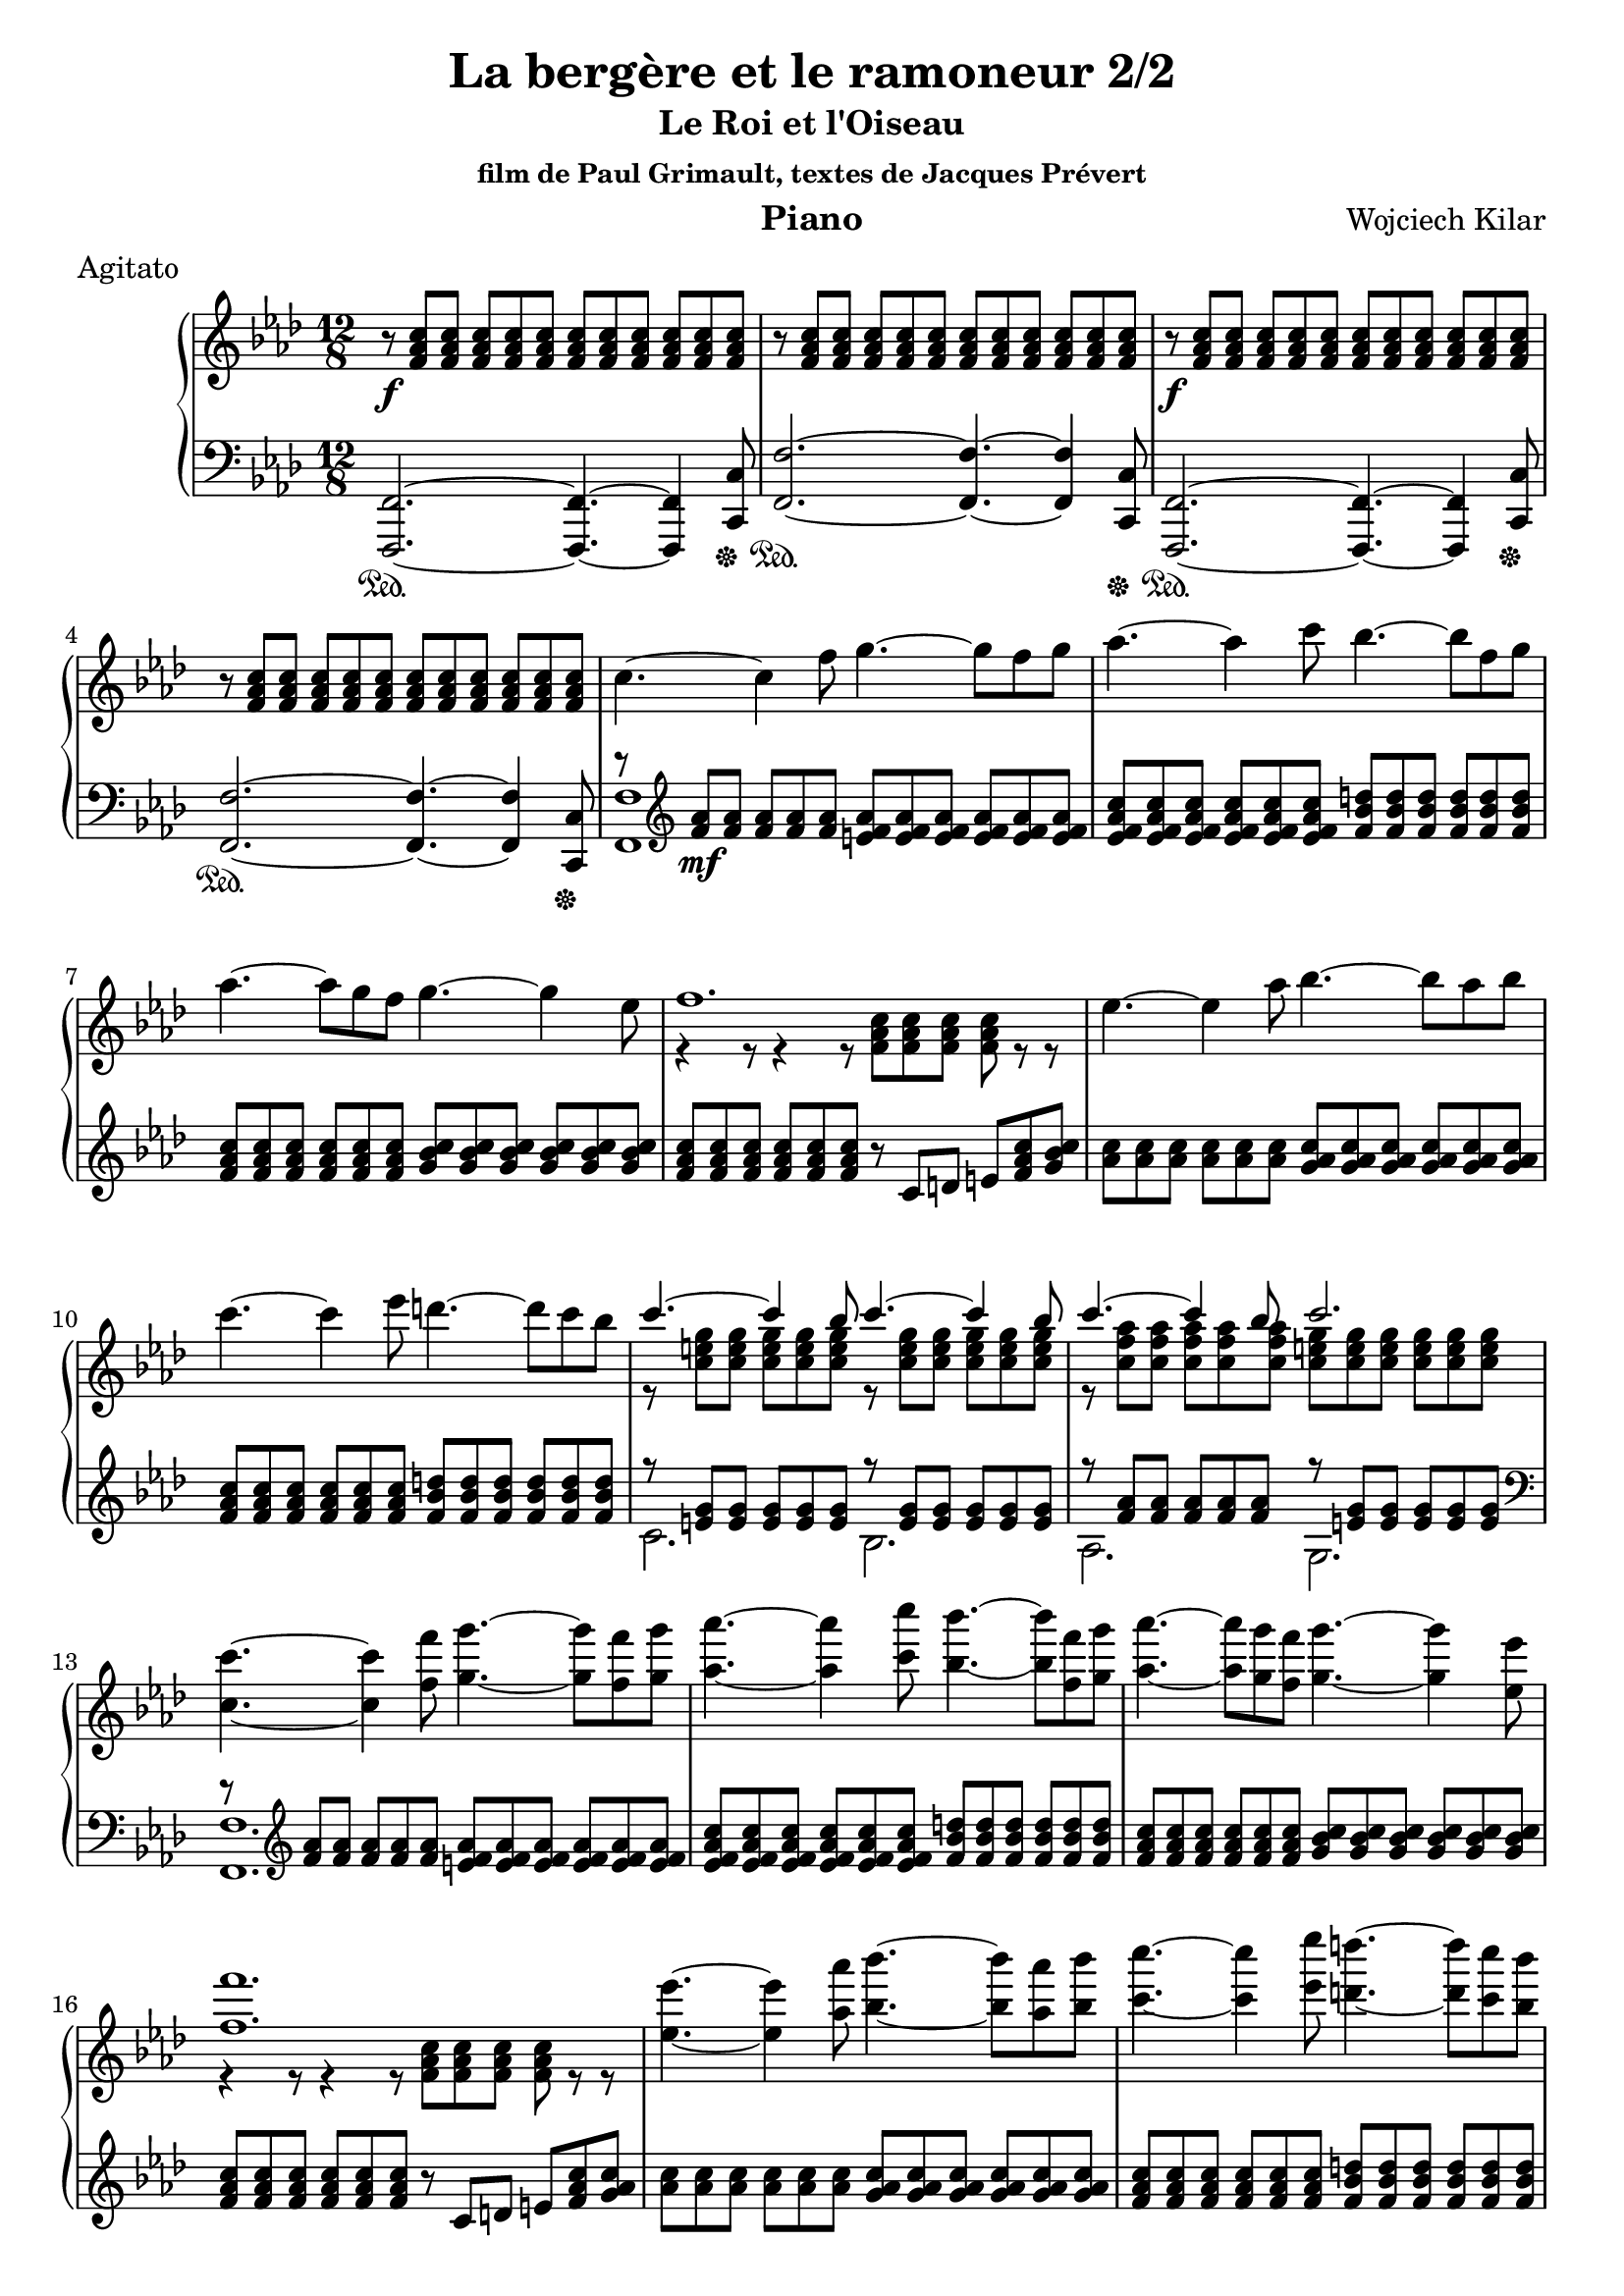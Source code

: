 \version "2.18.2"

\header {
    title = "La bergère et le ramoneur 2/2"
    subtitle = "Le Roi et l'Oiseau"
    subsubtitle = "film de Paul Grimault, textes de Jacques Prévert"
    composer = "Wojciech Kilar"
    meter = "Agitato"
    instrument = "Piano"
    arranger = ""
}

global = {
    \time 12/8
    \key f \minor
    \tempo 4=120
}

chordNames = \chordmode {
    \global
    f1
    
}

upper = \relative c'' {
  \clef treble
  \key f \minor
  \time 12/8

    r8\f <f, aes c>8 <f aes c>8 <f aes c>8 <f aes c>8 <f aes c>8 <f aes c>8 <f aes c>8 <f aes c>8 <f aes c>8 <f aes c>8 <f aes c>8 | 
    r8  <f aes c>8 <f aes c>8 <f aes c>8 <f aes c>8 <f aes c>8<f aes c>8 <f aes c>8 <f aes c>8 <f aes c>8 <f aes c>8 <f aes c>8 |
    r\f <f aes c>8 <f aes c>8 <f aes c>8 <f aes c>8 <f aes c>8 <f aes c>8 <f aes c>8 <f aes c>8 <f aes c>8 <f aes c>8 <f aes c>8  |
    r8  <f aes c>8 <f aes c>8 <f aes c>8 <f aes c>8 <f aes c>8<f aes c>8 <f aes c>8 <f aes c>8 <f aes c>8 <f aes c>8 <f aes c>8 |
    c'4.~ c4 f8 g4.~ g8 f g |
    aes4.~ aes4 c8 bes4.~ bes8 f g |
    aes4.~ aes8 g f g4.~ g4 ees8 |
    <<
        \voiceOne  {f1.} \\
        \voiceTwo  {r4 r8 r4 r8 <f, aes c>8 <f aes c> <f aes c> <f aes c> r8 r}
    >>
    ees'4.~ ees4 aes8 bes4.~ bes8 aes bes |
    c4.~ c4 ees8 d4.~ d8 c bes 
    
     <<
       \voiceOne{c4.~ c4 bes8 c4.~ c4 bes8} \\
       \voiceTwo{r8 <c, e g>8 <c e g>8  <c e g>8 <c e g>8  <c e g>8 r8 <c e g>8 <c e g>8 <c e g>8 <c e g>8 <c e g>8 }
     
     >>
     <<
         \voiceOne{c'4.~ c4 bes8 c2.} \\
         \voiceTwo{r8 <c, f aes>8 <c f aes> <c f aes> <c f aes> <c f aes> <c e g> <c e g> <c e g> <c e g> <c e g> <c e g> }
     >>
    <c c'>4.~ <c c'>4 <f f'>8 <g g'>4.~ <g g'>8 <f f'> <g g'> |
    <aes aes'>4.~ <aes aes'>4 <c c'>8 <bes bes'>4.~ <bes bes'>8 <f f'> <g g'> |
    <aes aes'>4.~ <aes aes'>8 <g g'> <f f'> <g g'>4.~ <g g'>4 <ees ees'>8 |
    <<
        \voiceOne{<f f'>1.} \\
        \voiceTwo{r4 r8 r4 r8 <f, aes c> <f aes c> <f aes c> <f aes c> r8 r}
    >> |
    <ees' ees'>4.~ <ees ees'>4 <aes aes'>8 <bes bes'>4.~ <bes bes'>8 <aes aes'> <bes bes'> |
    <c c'>4.~ <c c'>4 <ees ees'>8 <d d'>4.~ <d d'>8 <c c'> <bes bes'> |
    <<
        \voiceOne{\grace{ <g' c,>4 } c4.~ c4 <bes, bes'>8 <c c'>4.~ <c c'>4 <bes bes'>8} \\
        \voiceTwo{r8 <e g> <e g> <e g> <e g> <e g> r <e g> <e g> <e g> <e g> <e g> }
    >> |
    <<
        \voiceOne{<c c'>4.~ <c c'>4 <bes bes'>8 <c c'>4.~ <c c'>4 <c c'>8} \\
        \voiceTwo{r8 <f aes> <f aes> <f aes> <f aes> <f aes> <e g> <e g> <e g> <e g> <e g> <e g> }
    >>
    f,4.\mp c'8 des ees ees c des~ des des bes |
    ees,4. bes'8 c des des bes c~ c c aes |
    des,4. f8 c' aes bes aes g g e f |
    <<
        \voiceOne{g4. bes8 aes f g2.} \\
        \voiceTwo{r4 r8 r4 r8 r e,8 f g aes bes}
    >> |
    c4.~\mp c4 f8 g4.~ g8 f g |
    aes4.~ aes4 c8 bes4.~ bes8 f g |
    aes4.~ aes8 g f g4.~ g4 ees8 |
    <<
        \voiceOne{f1.} \\
        \voiceTwo{r4 r8 r4 r8 <f, aes c> <f aes c> <f aes c> <f aes c>  r8 r}
    >>
    <ees' ees'>4.~\mf <ees ees'>4 <aes aes'>8 <bes bes'>4.~ <bes bes'>8 <aes aes'> <bes bes'> | 
    <c c'>4.~ <c c'>4 <ees ees'>8 <d d'>4.~ <d d'>8 <c c'> <bes bes'> 
    <<
        \voiceOne{\grace{ <g' c,>4 } c4.~ c4 <bes, bes'>8 <c c'>4.~ <c c>4 <bes bes'>8} \\
        \voiceTwo{r8 <e g> <e g> <e g> <e g> <e g> r <e g> <e g> <e g> <e g> <e g> }
    >> |
    <<
        \voiceOne{<c c'>4.~ <c c'>4 <bes bes'>8 <c c'>4.~ <c c'>4 <c'>8} \\
        \voiceTwo{r8 <f, aes> <f aes> <f aes> <f aes> <f aes> <e g> <e g> <e g> <e g> <e g> <e g> }
    >> |
    <g c>\> <f a> <ees g> <c f> <ees g> <f a> <g c> <f a> <ees g> <c f> <ees g> <f a> \! |
    <g c>\p <f a> <ees g> <c f> <ees g> <f a> <g c> <f a> <ees g> <c f> <ees g> <f a> |
    <g c>1.\pp |
    \tempo "Adagio" <d,, f aes c>2.\p <f, aes ces ees f> |
    \key f \major
    <<
        \voiceOne{ \tempo "a tempo" r2. <c'' c'>4.~ <c c'>4 <f f'>8 | 
                  <g g'>4.~ <g g'>8 <f f'> <g g'> <a a'>4.~ <a a'>4 <c c'>8 |
                  <b b'>4.~ <b b'>8 <f f'> <g g'> <a a'>4.~ <a a'>8 <g g'> <f f'> | 
                  <g ees' g>4.~ \override TextSpanner.bound-details.left.text = \markup { \upright "rit." } <g ees' g>4\startTextSpan <ees c' ees>8\stopTextSpan <f a c f>2.\fermata
        } \\
        \voiceTwo{<c,, a' c>1.~\pp <c a' c>4. <c a' c>~ <c a' c>2.~ <c a' c>4. <c a' c>~ <c a' c>2.~ <c a' c> <c' f a c>\fermata}
    >> \bar "|."
}

lower = \relative c {
  \clef bass
  \key f \minor
  \time 12/8

    <f,, f'>2.~\sustainOn <f f'>4.~ <f f'>4 <c' c'>8\sustainOff | 
    <f f'>2.~\sustainOn <f f'>4.~ <f f'>4 <c c'>8\sustainOff | 
    <f, f'>2.~\sustainOn <f f'>4.~ <f f'>4 <c' c'>8\sustainOff |
    <f f'>2.~\sustainOn <f f'>4.~ <f f'>4 <c c'>8\sustainOff |
    <<
        \voiceOne { r8\clef "treble" <f'' aes>\mf <f aes> <f aes> <f aes> <f aes> <e f aes> <e f aes> <e f aes> <e f aes> <e f aes> <e f aes>} \\
       \voiceTwo {<f,, f'>1}
    >> | 
    <ees'' f aes c>8 <ees f aes c> <ees f aes c> <ees f aes c> <ees f aes c> <ees f aes c> <f bes d> <f bes d> <f bes d> <f bes d> <f bes d> <f bes d>
    \clef "treble" <f aes c> <f aes c> <f aes c> <f aes c> <f aes c> <f aes c> <g bes c> <g bes c> <g bes c> <g bes c> <g bes c> <g bes c> |
    <f aes c> <f aes c> <f aes c> <f aes c> <f aes c> <f aes c> r c d e <f aes c> <g bes c> | 
    <aes c> <aes c> <aes c> <aes c> <aes c> <aes c> <g aes c> <g aes c> <g aes c> <g aes c> <g aes c> <g aes c> |
    <f aes c> <f aes c> <f aes c> <f aes c> <f aes c> <f aes c> <f bes d> <f bes d> <f bes d> <f bes d> <f bes d> <f bes d> |
    <<
        \voiceOne{r8 <e g> <e g> <e g> <e g> <e g> r8 <e g> <e g> <e g> <e g> <e g>  } \\
        \voiceTwo{c2. bes}
    >>
    <<
        \voiceOne{r8 <f' aes> <f aes> <f aes> <f aes> <f aes> r8 <e g> <e g> <e g> <e g> <e g> } \\
        \voiceTwo{aes,2. g2.\clef "bass" }
    >>
    <<
        \voiceOne{r8 \clef "treble" <f' aes> <f aes> <f aes> <f aes> <f aes> <e f aes> <e f aes> <e f aes> <e f aes> <e f aes> <e f aes> } \\
        \voiceTwo{<f,, f'>1.}
    >>
    <ees'' f aes c>8 <ees f aes c> <ees f aes c> <ees f aes c> <ees f aes c> <ees f aes c> <f bes d> <f bes d> <f bes d> <f bes d> <f bes d> <f bes d> |
    <f aes c> <f aes c> <f aes c> <f aes c> <f aes c> <f aes c> <g bes c> <g bes c> <g bes c> <g bes c> <g bes c> <g bes c> |
    <f aes c> <f aes c> <f aes c> <f aes c> <f aes c> <f aes c> r c d e <f aes c> <g aes c> |
    <aes c> <aes c> <aes c> <aes c> <aes c> <aes c> <g aes c> <g aes c> <g aes c> <g aes c> <g aes c> <g aes c> 
    <f aes c> <f aes c> <f aes c> <f aes c> <f aes c> <f aes c> <f bes d> <f bes d> <f bes d> <f bes d> <f bes d> <f bes d> |
    <<
        \voiceOne{r8 <e g> <e g> <e g> <e g> <e g>  r <e g> <e g> <e g> <e g> <e g> } \\
        \voiceTwo{c2. bes}
    >> |
    <<
        \voiceOne{r8 <c f aes>8  <c f aes> <c f aes> <c f aes> <c f aes> r <c e g> <c e g> <c e g> <c e g> <c e g> } \\
        \voiceTwo{aes2. g}
    >> |
    <<
        \voiceOne{r8 <ees' f a c> <ees f a c> <ees f a c> <ees f a c> <ees f a c> r <f bes des> <f bes des> <f bes des> <f bes des> <f bes des> } \\
        \voiceTwo{f,2. bes}
    >> |
    <<
        \voiceOne{r8 <des ees g bes> <des ees g bes> <des ees g bes> <des ees g bes> <des ees g bes> r <ees aes c> <ees aes c> <ees aes c> <ees aes c> <ees aes c> } \\
        \voiceTwo{g,2. aes}
    >> |
    <<
        \voiceOne{r8 <f' bes des> <f bes des> <f bes des> <f bes des> <f bes des> r <f aes d> <f aes d> <f aes d> <f aes d> <f aes d> } \\
        \voiceTwo{bes,2. b}
    >> |
    <<
        \voiceOne{r8 <e g c> <e g c> r <f aes d> <f aes d> c c c c c} \\
        \voiceTwo{c4. c c,2.}
    >> |
    <f' aes>8 <f aes> <f aes> <f aes> <f aes> <f aes> <e f aes> <e f aes> <e f aes> <e f aes> <e f aes> <e f aes> |
    <ees f aes c> <ees f aes c> <ees f aes c> <ees f aes c> <ees f aes c> <ees f aes c> <f bes d> <f bes d> <f bes d> <f bes d> <f bes d> <f bes d> |
    <f aes c> <f aes c> <f aes c> <f aes c> <f aes c> <f aes c> <g bes c> <g bes c> <g bes c> <g bes c> <g bes c> <g bes c> |
    <f aes c> <f aes c> <f aes c> <f aes c> <f aes c> <f aes c> r8 c d e <f aes c> <g aes c> |
    <aes c> <aes c> <aes c> <aes c> <aes c> <aes c> <g aes c> <g aes c> <g aes c> <g aes c> <g aes c> <g aes c> |
    <f aes c> <f aes c> <f aes c> <f aes c> <f aes c> <f aes c> <f bes d> <f bes d> <f bes d> <f bes d> <f bes d> <f bes d> |
    <<
        \voiceOne{r8 <e g> <e g> <e g> <e g> <e g> r <e g> <e g> <e g> <e g> <e g>} \\
        \voiceTwo{c2.bes}
    >>
    <<
        \voiceOne{r8 <c f aes> <c f aes> <c f aes> <c f aes> <c f aes> r <c e g> <c e g> <c e g> <c e g> <c e g> } \\
        \voiceTwo{aes2. g\clef "bass"}
    >>
    <<
        \voiceOne{r1.r \override TextSpanner.bound-details.left.text = \markup { \upright "rit." } r\startTextSpan r \stopTextSpan r r r r4 r8 <c f a c>4.~ <c f a c>2\fermata} \\
        \voiceTwo{ 
            \tuplet 2/3 {r8 f,, } \tuplet 2/3 {<c' f> <e g>} \tuplet 2/3 { <f a> <g c>} \tuplet 2/3 { <a e'> <c f>} \clef "treble" |
            \tuplet 2/3 {f c } \tuplet 2/3 {f <a ees'>} \tuplet 2/3 {<c f> <ees g>} \tuplet 2/3 {<g c> g} |
            a1. \clef "bass" | 
            <bes,,, f' bes>2. <des, aes'> |
            \key f \major <f, f'>1.~ | 
            <f f'>4. <f f'>4.~ <f f'>2.~ |
            <f f'>4. <f f'>4.~ <f f'>2.~ |
            <f f'>4. <f f'>4.~ <f f'>2.\fermata 
        } \\
        \voiceThree{f1.~ }
    >>
}

%text = \lyricmode {
%
%  "  " "Croyez-en ma vielle expérience..." "ils n'iront pas loin... Ici,"
%}

VerseOne = 
    \lyricmode {
    toto
    }
VerseTwo = 
    \lyricmode {
    titi
    }
    

\score {
  \new GrandStaff <<
    \new Staff = upper { \new Voice = "singer" \upper }
%\new Lyrics \lyricsto "singer" \text 
    \new Staff = lower { \lower }
  >>
  \layout {
    \context {
      \GrandStaff
      \accepts "Lyrics"
    }
    \context {
      \Lyrics
      \consists "Bar_engraver"
    }
  }
  \midi { }
}




%melody = \relative c'' {
%  \global
%  <<
%    %\new Staff { \clef "treble" c4 }
%    \new Staff { \clef "bass" c,,4 }
%  >>
%}



%words = \lyricmode {
%    
%    
%}

%\score {
%    <<
%        \new ChordNames \chordNames
%        \new FretBoards \chordNames
        %\new Staff { \melody }
%        \addlyrics { \words }
%    >>
%    \layout { }
%    \midi { }
%}
